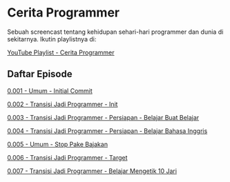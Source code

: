 * Cerita Programmer

Sebuah screencast tentang kehidupan sehari-hari programmer dan dunia di sekitarnya. Ikutin playlistnya di:

[[https://www.youtube.com/watch?v=9h4FwIq4DNE&list=PLqWVfQGCmUMA4zExF3PqzGurfa68kFjcZ][YouTube Playlist - Cerita Programmer]]

** Daftar Episode

[[./0001-umum-initial_commit.org][0.001 - Umum - Initial Commit]]

[[./0002-transisi_jadi_programmer-init.org][0.002 - Transisi Jadi Programmer - Init]]

[[./0003-transisi_jadi_programmer-persiapan-belajar_buat_belajar.org][0.003 - Transisi Jadi Programmer - Persiapan - Belajar Buat Belajar]]

[[./0004-transisi_jadi_programmer-persiapan-belajar_bahasa_inggris.org][0.004 - Transisi Jadi Programmer - Persiapan - Belajar Bahasa Inggris]]

[[./0005-umum-stop_pake_bajakan.org][0.005 - Umum - Stop Pake Bajakan]]

[[./0006-transisi_jadi_programmer-target.org][0.006 - Transisi Jadi Programmer - Target]]

[[./0007-transisi_jadi_programmer-persiapan-belajar_mengetik_10_jari.org][0.007 - Transisi Jadi Programmer - Belajar Mengetik 10 Jari]]

